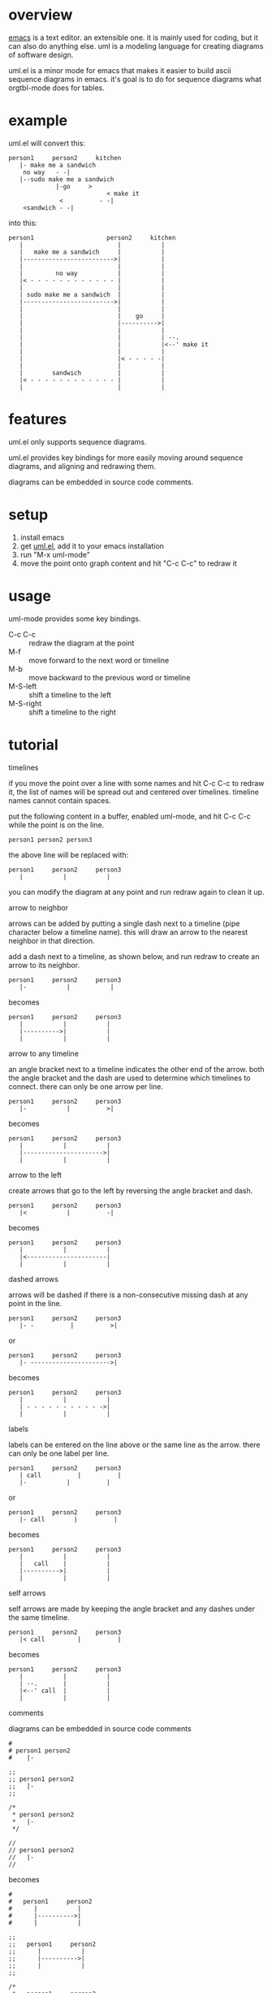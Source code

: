 * overview

  [[http://www.gnu.org/software/emacs/][emacs]] is a text editor.  an extensible one.  it is mainly used for
  coding, but it can also do anything else.  uml is a modeling
  language for creating diagrams of software design.

  uml.el is a minor mode for emacs that makes it easier to build ascii
  sequence diagrams in emacs.  it's goal is to do for sequence
  diagrams what orgtbl-mode does for tables.

* example
  
uml.el will convert this:

#+BEGIN_SRC
   person1     person2     kitchen
      |- make me a sandwich
       no way   - -|
      |--sudo make me a sandwich
                |-go     >
                              < make it
                 <          - -|
       <sandwich - -|
#+END_SRC

into this:

#+BEGIN_SRC
   person1                    person2     kitchen
      |                          |           |
      |   make me a sandwich     |           |
      |------------------------->|           |
      |                          |           |
      |         no way           |           |
      |< - - - - - - - - - - - - |           |
      |                          |           |
      | sudo make me a sandwich  |           |
      |------------------------->|           |
      |                          |           |
      |                          |    go     |
      |                          |---------->|
      |                          |           |
      |                          |           | --.
      |                          |           |<--' make it
      |                          |           |
      |                          |< - - - - -|
      |                          |           |
      |        sandwich          |           |
      |< - - - - - - - - - - - - |           |
      |                          |           |
#+END_SRC

* features

  uml.el only supports sequence diagrams.

  uml.el provides key bindings for more easily moving around sequence
  diagrams, and aligning and redrawing them.

  diagrams can be embedded in source code comments.

* setup

  1. install emacs
  2. get [[https://raw.github.com/ianxm/emacs-uml/master/uml.el][uml.el]], add it to your emacs installation
  3. run "M-x uml-mode"
  4. move the point onto graph content and hit "C-c C-c" to redraw it

* usage

**** uml-mode provides some key bindings.
     - C-c C-c :: redraw the diagram at the point
     - M-f :: move forward to the next word or timeline
     - M-b :: move backward to the previous word or timeline
     - M-S-left :: shift a timeline to the left
     - M-S-right :: shift a timeline to the right

* tutorial

**** timelines

    if you move the point over a line with some names and hit C-c C-c
    to redraw it, the list of names will be spread out and centered
    over timelines.  timeline names cannot contain spaces.

    put the following content in a buffer, enabled uml-mode, and hit
    C-c C-c while the point is on the line.

#+BEGIN_SRC
person1 person2 person3
#+END_SRC

    the above line will be replaced with:

#+BEGIN_SRC
   person1     person2     person3
      |           |           |
#+END_SRC

    you can modify the diagram at any point and run redraw again to
    clean it up.

**** arrow to neighbor

    arrows can be added by putting a single dash next to a timeline
    (pipe character below a timeline name).  this will draw an arrow
    to the nearest neighbor in that direction.

    add a dash next to a timeline, as shown below, and run redraw to
    create an arrow to its neighbor.

#+BEGIN_SRC
   person1     person2     person3
      |-           |           |
#+END_SRC

  becomes

#+BEGIN_SRC
   person1     person2     person3
      |           |           |
      |---------->|           |
      |           |           |
#+END_SRC

**** arrow to any timeline

    an angle bracket next to a timeline indicates the other end of the
    arrow.  both the angle bracket and the dash are used to determine
    which timelines to connect.  there can only be one arrow per line.

#+BEGIN_SRC
   person1     person2     person3
      |-           |          >|
#+END_SRC

  becomes

#+BEGIN_SRC
   person1     person2     person3
      |           |           |
      |---------------------->|
      |           |           |
#+END_SRC

**** arrow to the left

    create arrows that go to the left by reversing the angle bracket and dash.

#+BEGIN_SRC
   person1     person2     person3
      |<           |          -|
#+END_SRC

  becomes

#+BEGIN_SRC
   person1     person2     person3
      |           |           |
      |<----------------------|
      |           |           |
#+END_SRC

**** dashed arrows

    arrows will be dashed if there is a non-consecutive missing dash
    at any point in the line.

#+BEGIN_SRC
   person1     person2     person3
      |- -          |          >|
#+END_SRC

  or

#+BEGIN_SRC
   person1     person2     person3
      |- ---------------------->|
#+END_SRC

  becomes

#+BEGIN_SRC
   person1     person2     person3
      |           |           |
      | - - - - - - - - - - ->|
      |           |           |
#+END_SRC

**** labels

    labels can be entered on the line above or the same line as the
    arrow.  there can only be one label per line.

#+BEGIN_SRC
   person1     person2     person3
      | call          |          |
      |-           |          |
#+END_SRC

  or

#+BEGIN_SRC
   person1     person2     person3
      |- call        |          |
#+END_SRC

  becomes

#+BEGIN_SRC
   person1     person2     person3
      |           |           |
      |   call    |           |
      |---------->|           |
      |           |           |
#+END_SRC

**** self arrows

    self arrows are made by keeping the angle bracket and any dashes
    under the same timeline.

#+BEGIN_SRC
   person1     person2     person3
      |< call         |          |
#+END_SRC

  becomes

#+BEGIN_SRC
   person1     person2     person3
      |           |           |
      | --.       |           |
      |<--' call  |           |
      |           |           |
#+END_SRC

**** comments

    diagrams can be embedded in source code comments

#+BEGIN_SRC
#
# person1 person2
#    |-

;;
;; person1 person2
;;   |-
;;

/*
 * person1 person2
 *   |-
 */

//
// person1 person2
//   |-
//
#+END_SRC

  becomes

#+BEGIN_SRC
#
#   person1     person2
#      |           |
#      |---------->|
#      |           |

;;
;;   person1     person2
;;      |           |
;;      |---------->|
;;      |           |
;;

/*
 *   person1     person2
 *      |           |
 *      |---------->|
 *      |           |
 */

//
//   person1     person2
//      |           |
//      |---------->|
//      |           |
//
#+END_SRC

* todo

  - insert delete timelines
  - multi-line timeline titles
  - separators
  - class diagrams

